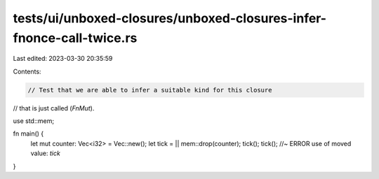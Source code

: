 tests/ui/unboxed-closures/unboxed-closures-infer-fnonce-call-twice.rs
=====================================================================

Last edited: 2023-03-30 20:35:59

Contents:

.. code-block:: rs

    // Test that we are able to infer a suitable kind for this closure
// that is just called (`FnMut`).

use std::mem;

fn main() {
    let mut counter: Vec<i32> = Vec::new();
    let tick = || mem::drop(counter);
    tick();
    tick(); //~ ERROR use of moved value: `tick`
}


